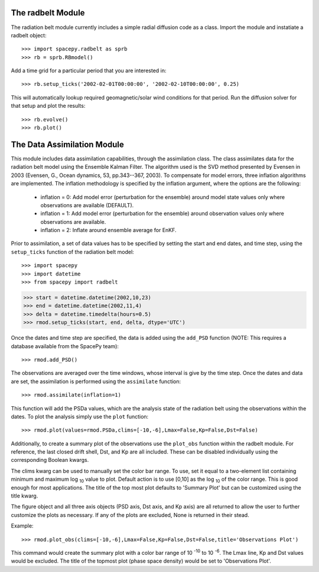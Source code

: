 The radbelt Module
==================

The radiation belt module currently includes a simple radial
diffusion code as a class. Import the module and instatiate a radbelt object::

>>> import spacepy.radbelt as sprb
>>> rb = sprb.RBmodel()

Add a time grid for a particular period that you are interested in::

>>> rb.setup_ticks('2002-02-01T00:00:00', '2002-02-10T00:00:00', 0.25)

This will automatically lookup required geomagnetic/solar wind conditions
for that period. Run the diffusion solver for that setup and plot the
results::

>>> rb.evolve()
>>> rb.plot()


The Data Assimilation Module
============================

This module includes data assimilation capabilities, through the
assimilation class. The class assimilates data for the radiation belt model
using the Ensemble Kalman Filter. The algorithm used is the SVD method
presented by Evensen in 2003 (Evensen, G., Ocean dynamics, 53, pp.343--367,
2003). To compensate for model errors, three inflation algorithms are
implemented. The inflation methodology is specified by the inflation
argument, where the options are the following:

   * inflation = 0: Add model error (perturbation for the ensemble) around
     model state values only where observations are available (DEFAULT).

   * inflation = 1: Add model error (perturbation for the ensemble) around
     observation values only where observations are available.

   * inflation = 2: Inflate around ensemble average for EnKF.

Prior to assimilation, a set of data values has to be specified by setting the
start and end dates, and time step, using the ``setup_ticks`` function of the
radiation belt model::

>>> import spacepy
>>> import datetime
>>> from spacepy import radbelt

>>> start = datetime.datetime(2002,10,23)
>>> end = datetime.datetime(2002,11,4)
>>> delta = datetime.timedelta(hours=0.5)
>>> rmod.setup_ticks(start, end, delta, dtype='UTC')

Once the dates and time step are specified, the data is added using the
``add_PSD`` function (NOTE: This requires a database available from the SpacePy team)::

>>> rmod.add_PSD()

The observations are averaged over the time windows, whose interval is give by
the time step. Once the dates and data are set, the assimilation is performed
using the ``assimilate`` function::

>>> rmod.assimilate(inflation=1)

This function will add the PSDa values, which are the analysis state of
the radiation belt using the observations within the dates. To plot the
analysis simply use the ``plot`` function::

>>> rmod.plot(values=rmod.PSDa,clims=[-10,-6],Lmax=False,Kp=False,Dst=False)

Additionally, to create a summary plot of the observations use the ``plot_obs``
function within the radbelt module. For reference, the last closed drift shell,
Dst, and Kp are all included. These can be disabled individually using the
corresponding Boolean kwargs.

The clims kwarg can be used to manually set the color bar range.  To use, set
it equal to a two-element list containing minimum and maximum log :sub:`10` value to
plot.  Default action is to use [0,10] as the log :sub:`10` of the color range.  This
is good enough for most applications. The title of the top most plot defaults
to 'Summary Plot' but can be customized using the title kwarg.

The figure object and all three axis objects (PSD axis, Dst axis, and Kp axis)
are all returned to allow the user to further customize the plots as necessary.
If any of the plots are excluded, None is returned in their stead.

Example::

>>> rmod.plot_obs(clims=[-10,-6],Lmax=False,Kp=False,Dst=False,title='Observations Plot')

This command would create the summary plot with a color bar range of 10 :sup:`-10`
to 10 :sup:`-6`.  The Lmax line, Kp and Dst values would be excluded.  The title of
the topmost plot (phase space density) would be set to 'Observations Plot'.

